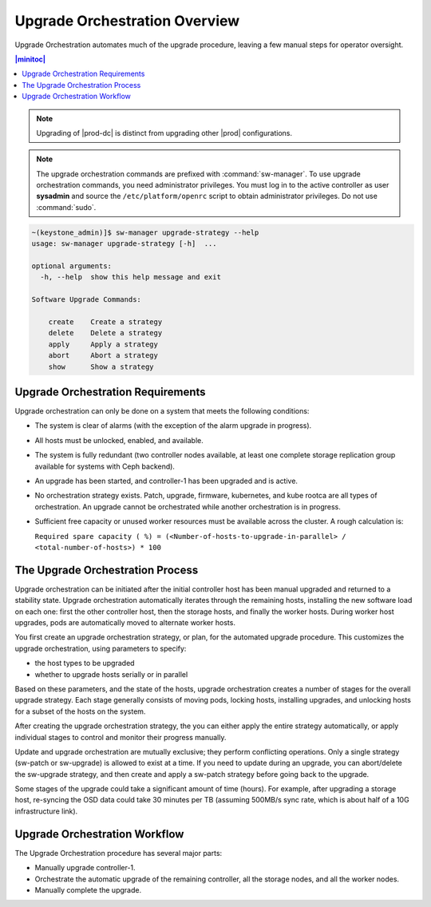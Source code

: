 
.. bla1593031188931
.. _orchestration-upgrade-overview:

==============================
Upgrade Orchestration Overview
==============================

Upgrade Orchestration automates much of the upgrade procedure, leaving a few
manual steps for operator oversight.

.. contents:: |minitoc|
   :local:
   :depth: 1

.. note::
    Upgrading of |prod-dc| is distinct from upgrading other |prod|
    configurations.
    
.. xbooklink    For information on updating |prod-dc|, see |distcloud-doc|:
    :ref:`Upgrade Management <upgrade-management-overview>`.

.. note::

    The upgrade orchestration commands are prefixed with :command:`sw-manager`.
    To use upgrade orchestration commands, you need administrator privileges.
    You must log in to the active controller as user **sysadmin** and source the
    ``/etc/platform/openrc`` script to obtain administrator privileges. Do not use
    :command:`sudo`.

.. code-block:: none

    ~(keystone_admin)]$ sw-manager upgrade-strategy --help
    usage: sw-manager upgrade-strategy [-h]  ...
    
    optional arguments:
      -h, --help  show this help message and exit
    
    Software Upgrade Commands:
      
        create    Create a strategy
        delete    Delete a strategy
        apply     Apply a strategy
        abort     Abort a strategy
        show      Show a strategy

.. _orchestration-upgrade-overview-section-N10029-N10026-N10001:

----------------------------------
Upgrade Orchestration Requirements
----------------------------------

Upgrade orchestration can only be done on a system that meets the following
conditions:

.. _orchestration-upgrade-overview-ul-blp-gcx-ry:

-   The system is clear of alarms \(with the exception of the alarm upgrade in
    progress\).

-   All hosts must be unlocked, enabled, and available.

-   The system is fully redundant \(two controller nodes available, at least
    one complete storage replication group available for systems with Ceph
    backend\).

-   An upgrade has been started, and controller-1 has been upgraded and is
    active.

-   No orchestration strategy exists. Patch, upgrade, firmware, kubernetes,
    and kube rootca are all types of orchestration. An upgrade cannot be
    orchestrated while another orchestration is in progress.

-   Sufficient free capacity or unused worker resources must be available
    across the cluster. A rough calculation is: 
    
    ``Required spare capacity ( %) = (<Number-of-hosts-to-upgrade-in-parallel> / <total-number-of-hosts>) * 100``

.. _orchestration-upgrade-overview-section-N10081-N10026-N10001:

---------------------------------
The Upgrade Orchestration Process
---------------------------------

Upgrade orchestration can be initiated after the initial controller host has
been manual upgraded and returned to a stability state. Upgrade orchestration
automatically iterates through the remaining hosts, installing the new software
load on each one: first the other controller host, then the storage hosts, and
finally the worker hosts. During worker host upgrades, pods are automatically
moved to alternate worker hosts.

You first create an upgrade orchestration strategy, or plan, for the automated
upgrade procedure. This customizes the upgrade orchestration, using parameters
to specify:

.. _orchestration-upgrade-overview-ul-eyw-fyr-31b:

-   the host types to be upgraded

-   whether to upgrade hosts serially or in parallel

Based on these parameters, and the state of the hosts, upgrade orchestration
creates a number of stages for the overall upgrade strategy. Each stage
generally consists of moving pods, locking hosts, installing upgrades, and
unlocking hosts for a subset of the hosts on the system.

After creating the upgrade orchestration strategy, the you can either apply the
entire strategy automatically, or apply individual stages to control and monitor
their progress manually.

Update and upgrade orchestration are mutually exclusive; they perform
conflicting operations. Only a single strategy \(sw-patch or sw-upgrade\) is
allowed to exist at a time. If you need to update during an upgrade, you can
abort/delete the sw-upgrade strategy, and then create and apply a sw-patch
strategy before going back to the upgrade.

Some stages of the upgrade could take a significant amount of time \(hours\).
For example, after upgrading a storage host, re-syncing the OSD data could take
30 minutes per TB \(assuming 500MB/s sync rate, which is about half of a 10G
infrastructure link\).

.. _orchestration-upgrade-overview-section-N10101-N10026-N10001:

------------------------------
Upgrade Orchestration Workflow
------------------------------

The Upgrade Orchestration procedure has several major parts:

.. _orchestration-upgrade-overview-ul-r1k-wzj-wy:

-   Manually upgrade controller-1.

-   Orchestrate the automatic upgrade of the remaining controller, all the
    storage nodes, and all the worker nodes.

-   Manually complete the upgrade.
